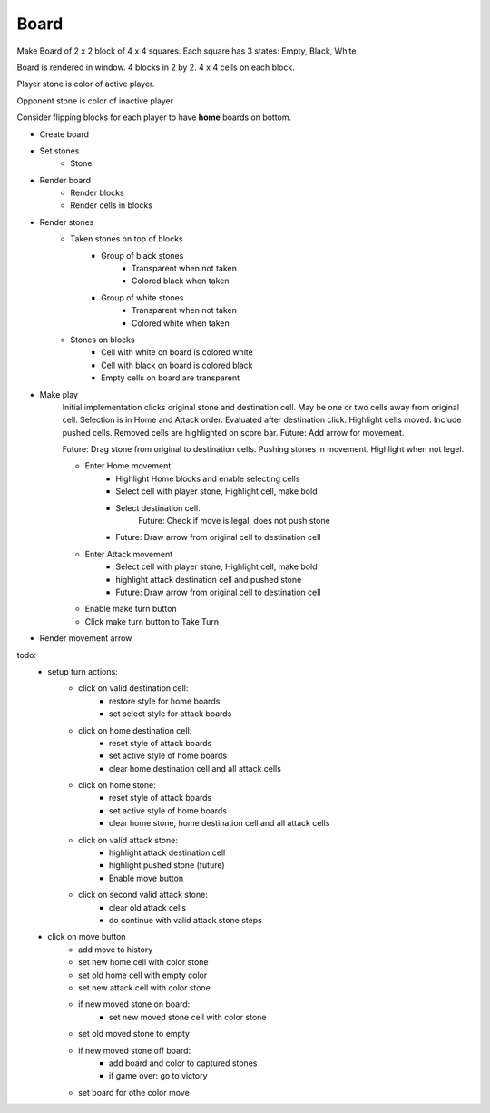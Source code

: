 Board
+++++

Make Board of 2 x 2 block of 4 x 4 squares. Each square has 3 states: Empty, Black, White

Board is rendered in window. 4 blocks in 2 by 2. 4 x 4 cells on each block.

Player stone is color of active player.

Opponent stone is color of inactive player

Consider flipping blocks for each player to have **home** boards on bottom.

* Create board
* Set stones
    * Stone
* Render board
    * Render blocks
    * Render cells in blocks
* Render stones
    * Taken stones on top of blocks
        * Group of black stones
            * Transparent when not taken
            * Colored black when taken
        * Group of white stones
            * Transparent when not taken
            * Colored white when taken
    * Stones on blocks
        * Cell with white on board is colored white
        * Cell with black on board is colored black
        * Empty cells on board are transparent
* Make play
    Initial implementation clicks original stone and destination cell.
    May be one or two cells away from original cell.
    Selection is in Home and Attack order. Evaluated after destination click.
    Highlight cells moved. Include pushed cells. Removed cells are highlighted on score bar.
    Future: Add arrow for movement.

    Future: Drag stone from original to destination cells.
    Pushing stones in movement. Highlight when not legel.

    * Enter Home movement
        * Highlight Home blocks and enable selecting cells
        * Select cell with player stone, Highlight cell, make bold
        * Select destination cell.
            Future: Check if move is legal, does not push stone
        * Future: Draw arrow from original cell to destination cell
    * Enter Attack movement
        * Select cell with player stone, Highlight cell, make bold
        * highlight attack destination cell and pushed stone
        * Future: Draw arrow from original cell to destination cell
    * Enable make turn button
    * Click make turn button to Take Turn
* Render movement arrow

todo:
    * setup turn actions:
        * click on valid destination cell:
            * restore style for home boards
            * set select style for attack boards
        * click on home destination cell:
            * reset style of attack boards
            * set active style of home boards
            * clear home destination cell and all attack cells
        * click on home stone:
            * reset style of attack boards
            * set active style of home boards
            * clear home stone, home destination cell and all attack cells
        * click on valid attack stone:
            * highlight attack destination cell
            * highlight pushed stone (future)
            * Enable move button
        * click on second valid attack stone:
            * clear old attack cells
            * do continue with valid attack stone steps

    * click on move button
        * add move to history
        * set new home cell with color stone
        * set old home cell with empty color
        * set new attack cell with color stone
        * if new moved stone on board:
            * set new moved stone cell with color stone
        * set old moved stone to empty
        * if new moved stone off board:
            * add board and color to captured stones
            * if game over: go to victory
        * set board for othe color move
